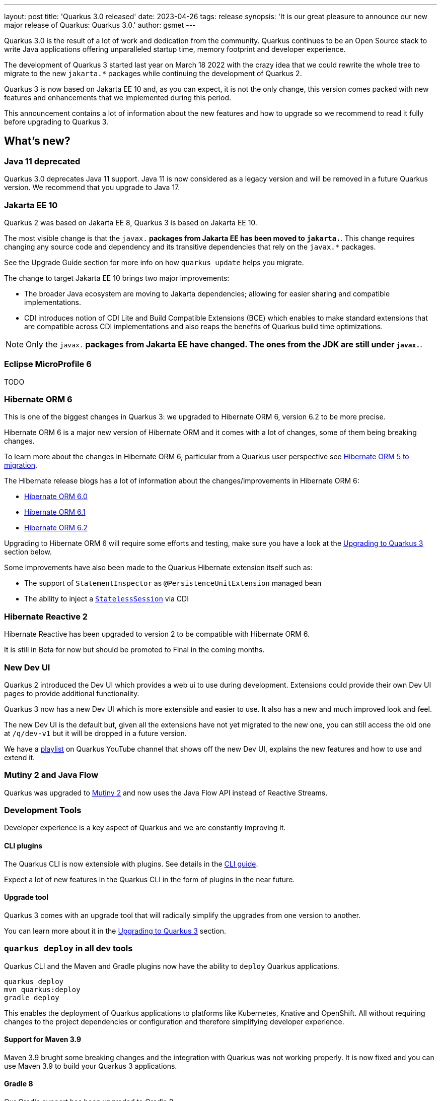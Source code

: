 ---
layout: post
title: 'Quarkus 3.0 released'
date: 2023-04-26
tags: release
synopsis: 'It is our great pleasure to announce our new major release of Quarkus: Quarkus 3.0.'
author: gsmet
---

Quarkus 3.0 is the result of a lot of work and dedication from the community. Quarkus continues to be an Open Source stack to write Java applications offering unparalleled startup time, memory footprint and developer experience. 

The development of Quarkus 3 started last year on March 18 2022 with the crazy idea
that we could rewrite the whole tree to migrate to the new `jakarta.*` packages
while continuing the development of Quarkus 2.

Quarkus 3 is now based on Jakarta EE 10 and, as you can expect,
it is not the only change, this version comes packed with new features and enhancements
that we implemented during this period.

This announcement contains a lot of information about the new features and how to upgrade
so we recommend to read it fully before upgrading to Quarkus 3.

== What's new?

=== Java 11 deprecated

Quarkus 3.0 deprecates Java 11 support. Java 11 is now considered as a legacy version and will be removed in a future Quarkus version. We recommend that you upgrade to Java 17.

=== Jakarta EE 10

Quarkus 2 was based on Jakarta EE 8, Quarkus 3 is based on Jakarta EE 10.

The most visible change is that the `javax.*` packages from Jakarta EE has been moved to `jakarta.*`. This change requires changing any source code and dependency and its transitive dependencies that rely on the `javax.*` packages.

See the Upgrade Guide section for more info on how `quarkus update` helps you migrate.

The change to target Jakarta EE 10 brings two major improvements:

- The broader Java ecosystem are moving to Jakarta dependencies; allowing for easier sharing and compatible implementations.
- CDI introduces notion of CDI Lite and Build Compatible Extensions (BCE) which enables to make standard extensions that are compatible across CDI implementations and also reaps the benefits of Quarkus build time optimizations.

[NOTE]
====
Only the `javax.*` packages from Jakarta EE have changed.
The ones from the JDK are still under `javax.*`.
====

=== Eclipse MicroProfile 6

TODO

=== Hibernate ORM 6

This is one of the biggest changes in Quarkus 3: we upgraded to Hibernate ORM 6, version 6.2 to be more precise.

Hibernate ORM 6 is a major new version of Hibernate ORM and it comes with a lot of changes,
some of them being breaking changes.

To learn more about the changes in Hibernate ORM 6, particular from a Quarkus user perspective see https://github.com/quarkusio/quarkus/wiki/Migration-Guide-3.0:-Hibernate-ORM-5-to-6-migration[Hibernate ORM 5 to migration].

The Hibernate release blogs has a lot of information about the changes/improvements in Hibernate ORM 6:

- https://in.relation.to/2022/03/31/orm-60-final/[Hibernate ORM 6.0]
- https://in.relation.to/2022/06/14/orm-61-final/[Hibernate ORM 6.1]
- https://in.relation.to/2023/03/30/orm-62-final/[Hibernate ORM 6.2]

Upgrading to Hibernate ORM 6 will require some efforts and testing, make sure you have a look at the <<upgrading>> section below.

Some improvements have also been made to the Quarkus Hibernate extension itself such as:

- The support of `StatementInspector` as `@PersistenceUnitExtension` managed bean
- The ability to inject a https://docs.jboss.org/hibernate/orm/6.2/userguide/html_single/Hibernate_User_Guide.html#_statelesssession[`StatelessSession`] via CDI

=== Hibernate Reactive 2

Hibernate Reactive has been upgraded to version 2 to be compatible with Hibernate ORM 6.

It is still in Beta for now but should be promoted to Final in the coming months.

=== New Dev UI

Quarkus 2 introduced the Dev UI which provides a web ui to use during development.
Extensions could provide their own Dev UI pages to provide additional functionality.

Quarkus 3 now has a new Dev UI which is more extensible and easier to use.
It also has a new and much improved look and feel.

The new Dev UI is the default but,
given all the extensions have not yet migrated to the new one,
you can still access the old one at `/q/dev-v1` but it will be dropped in a future version.

We have a https://www.youtube.com/watch?v=sz5ihmA4gaE&list=PLsM3ZE5tGAVbyncLm7ue2V25cwFck7ew9[playlist] on Quarkus YouTube channel that shows off the new Dev UI, explains the new features and how to use and extend it.

=== Mutiny 2 and Java Flow

Quarkus was upgraded to https://smallrye.io/smallrye-mutiny/2.0.0/reference/migrating-to-mutiny-2/[Mutiny 2]
and now uses the Java Flow API instead of Reactive Streams.

=== Development Tools

Developer experience is a key aspect of Quarkus and we are constantly improving it.

==== CLI plugins

The Quarkus CLI is now extensible with plugins. See details in the https://quarkus.io/version/main/guides/cli-tooling#extending-the-cli[CLI guide].

Expect a lot of new features in the Quarkus CLI in the form of plugins in the near future.

==== Upgrade tool

Quarkus 3 comes with an upgrade tool that will radically simplify the upgrades from one version to another.

You can learn more about it in the <<upgrading>> section.

=== `quarkus deploy` in all dev tools

Quarkus CLI and the Maven and Gradle plugins now have the ability to `deploy` Quarkus applications.

[source,bash]
----
quarkus deploy
mvn quarkus:deploy
gradle deploy
----

This enables the deployment of Quarkus applications to platforms like Kubernetes, Knative and OpenShift.
All without requiring changes to the project dependencies or configuration and therefore simplifying developer experience.


==== Support for Maven 3.9

Maven 3.9 brught some breaking changes and the integration with Quarkus was not working properly.
It is now fixed and you can use Maven 3.9 to build your Quarkus 3 applications.

==== Gradle 8

Our Gradle support has been upgraded to Gradle 8.

=== Management network interface

Until now, all the Quarkus endpoints were exposed on the same network interface.

It is now possible to expose technical endpoints such as the health and metrics ones on a different interface thanks to link:/guides/management-interface-reference[a specific management interface].

=== /q/info

To expose information about your application (such as the git hash), add the `quarkus-info` extension to your project.

The endpoint is available on `/q/info` and will be exposed on the management network interface if you enable it.

=== RESTEasy Reactive

A lot of usability enhancements have come into RESTEasy Reactive such as the ability to retrieve all the Multipart parts.

Remember that RESTEasy Reactive is our REST layer covering both reactive and blocking workloads.

=== OpenTelemetry

The OpenTelemetry extension has been rewritten to support the SDK autoconfiguration and went under a lot of changes.

The configuration namespace has changed to `quarkus.otel.*` and it is recommended to switch to the new configuration properties, even if the old ones are still supported for now.

Enabling OpenTelemetry for JDBC is now as simple as setting `quarkus.datasource.jdbc.telemetry` to `true`.
You don't have to modify your JDBC connection URL anymore.

=== Multiple mailers

Sending emails via several SMTP servers is supported in Quarkus 3.

Have a look at the https://quarkus.io/version/main/guides/mailer-reference#multiple-mailer-configurations[updated documentation].

=== Qute

Qute, our templating engine, also got a lot of love with several new features such as the ability to cache a section of the template that rarely changes thanks to link:/guides/qute-reference#cached-section[cached sections].

=== Cache

It is now possible to use a Redis backend with the Cache extension.

More information in the https://quarkus.io/version/main/guides/cache-redis-reference[dedicated guide].

The cache extension now allows you to define global defaults cache configuration that will be applied to all your caches.

=== Database migrations

Your database migrations with Flyway and Liquibase are now run as init containers in manifests.

The Flyway extension supports custom credentials/URL to connect to the database
and you can more easily customize the configuration of the Flyway instance.

The notion of migration/setup work being done in init cotainers is available for other extensions to implement and su[pport.]

=== MongoDB

`CredentialsProvider`s are now supported for MongoDB connections.

=== Elasticsearch Java Client extension

The new Elasticsearch Java Client is supported as a brand new extension.
This solves the licensing problems that prevented us to update the deprecated High Level REST Client.

To use this new client, have a look at the updated link:/guides/elasticsearch[Elasticsearch guide].

=== gRPC

Several enhancements have been made to the gRPC extensions such as the support of `InProcess`.

=== Scheduler API

You can now schedule jobs programmatically by using the Scheduler programmatic API,
described in the link:/guides/scheduler-reference#programmatic_scheduling[Scheduler reference guide].

=== Kubernetes Client

The Kubernetes Client has been upgraded to version 6.5.

=== Azure Functions extension

The development of Azure functions is easier than ever thanks to the new Azure Functions extension.

Learn more about it in the link:/guides/azure-functions[dedicated guide]

[[upgrading]]

== Upgrading to Quarkus 3

TODO

== I use Quarkus 2, do I need to migrate right away?

We are aware that the migration to Quarkus 3 will require some work and testing on your side, especially if you are using Hibernate ORM.

That's why we will maintain Quarkus 2.16 with bugfixes and important CVE fixes for a few months so that you have the time to upgrade your applications to Quarkus 3.

== Full changelog

You can get the full changelog of https://github.com/quarkusio/quarkus/releases/tag/2.16.0.CR1[2.16.0.CR1] and https://github.com/quarkusio/quarkus/releases/tag/2.16.0.Final[2.16.0.Final] on GitHub.

== Release cadence and Long Term Support

With Quarkus 3 finally out we will be returning to have our regular continuous release cadence of approximate every 5 weeks. This provides a delivery train of small incremental changes that are easy to adopt and upgrade to.

We do know some of you are looking for a more stable release cadence and we are working on a new long term support (LTS) policy starting from Quarkus 3.2. We will provide details on this as we get closer to the 3.2 release.

== Contributors

The Quarkus community is growing and has now https://github.com/quarkusio/quarkus/graphs/contributors[746 contributors].
Many many thanks to each and everyone of them.

== Come Join Us

We value your feedback a lot so please report bugs, ask for improvements... Let's build something great together!

If you are a Quarkus user or just curious, don't be shy and join our welcoming community:

 * provide feedback on https://github.com/quarkusio/quarkus/issues[GitHub];
 * craft some code and https://github.com/quarkusio/quarkus/pulls[push a PR];
 * discuss with us on https://quarkusio.zulipchat.com/[Zulip] and on the https://groups.google.com/d/forum/quarkus-dev[mailing list];
 * ask your questions on https://stackoverflow.com/questions/tagged/quarkus[Stack Overflow].
